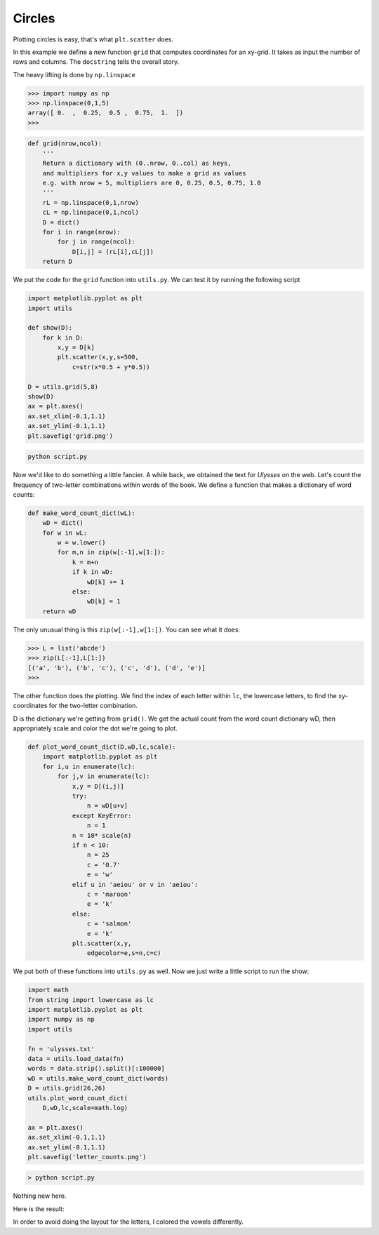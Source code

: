 .. _circles:

#######
Circles
#######

Plotting circles is easy, that's what ``plt.scatter`` does.

In this example we define a new function ``grid`` that computes coordinates for an xy-grid.  It takes as input the number of rows and columns.  The ``docstring`` tells the overall story.

The heavy lifting is done by ``np.linspace``

>>> import numpy as np
>>> np.linspace(0,1,5)
array([ 0.  ,  0.25,  0.5 ,  0.75,  1.  ])
>>>


.. sourcecode:: python

    def grid(nrow,ncol):
        '''
        Return a dictionary with (0..nrow, 0..col) as keys, 
        and multipliers for x,y values to make a grid as values
        e.g. with nrow = 5, multipliers are 0, 0.25, 0.5, 0.75, 1.0
        '''
        rL = np.linspace(0,1,nrow)
        cL = np.linspace(0,1,ncol)
        D = dict()
        for i in range(nrow):
            for j in range(ncol):
                D[i,j] = (rL[i],cL[j])
        return D
    
We put the code for the ``grid`` function into ``utils.py``.  We can test it by running the following script

.. sourcecode:: python

    import matplotlib.pyplot as plt
    import utils

    def show(D):
        for k in D:
            x,y = D[k]
            plt.scatter(x,y,s=500,
                c=str(x*0.5 + y*0.5))
                
    D = utils.grid(5,8)
    show(D)
    ax = plt.axes()
    ax.set_xlim(-0.1,1.1)
    ax.set_ylim(-0.1,1.1)
    plt.savefig('grid.png')

.. sourcecode:: python

    python script.py


.. image:: /figures/grid.png
    :scale: 50 %

Now we'd like to do something a little fancier.  A while back, we obtained the text for *Ulysses* on the web.  Let's count the frequency of two-letter combinations within words of the book.  We define a function that makes a dictionary of word counts:

.. sourcecode:: python

    def make_word_count_dict(wL):
        wD = dict()
        for w in wL:
            w = w.lower()
            for m,n in zip(w[:-1],w[1:]):
                k = m+n
                if k in wD:
                    wD[k] += 1
                else:
                    wD[k] = 1
        return wD
    
The only unusual thing is this ``zip(w[:-1],w[1:])``.  You can see what it does:

>>> L = list('abcde')
>>> zip(L[:-1],L[1:])
[('a', 'b'), ('b', 'c'), ('c', 'd'), ('d', 'e')]
>>>

The other function does the plotting.  We find the index of each letter within ``lc``, the lowercase letters, to find the xy-coordinates for the two-letter combination.

D is the dictionary we're getting from ``grid()``.  We get the actual count from the word count dictionary wD, then appropriately scale and color the dot we're going to plot.

.. sourcecode:: python

    def plot_word_count_dict(D,wD,lc,scale):
        import matplotlib.pyplot as plt
        for i,u in enumerate(lc):
            for j,v in enumerate(lc):
                x,y = D[(i,j)]
                try:
                    n = wD[u+v]
                except KeyError:
                    n = 1
                n = 10* scale(n)
                if n < 10:
                    n = 25
                    c = '0.7'
                    e = 'w'
                elif u in 'aeiou' or v in 'aeiou':
                    c = 'maroon'
                    e = 'k'
                else:
                    c = 'salmon'
                    e = 'k'
                plt.scatter(x,y,
                    edgecolor=e,s=n,c=c)

We put both of these functions into ``utils.py`` as well.  Now we just write a little script to run the show:

.. sourcecode:: python

    import math
    from string import lowercase as lc
    import matplotlib.pyplot as plt
    import numpy as np
    import utils
                
    fn = 'ulysses.txt'
    data = utils.load_data(fn)
    words = data.strip().split()[:100000]
    wD = utils.make_word_count_dict(words)
    D = utils.grid(26,26)
    utils.plot_word_count_dict(
        D,wD,lc,scale=math.log)

    ax = plt.axes()
    ax.set_xlim(-0.1,1.1)
    ax.set_ylim(-0.1,1.1)
    plt.savefig('letter_counts.png')


.. sourcecode:: python

    > python script.py

Nothing new here.  

Here is the result:

.. image:: /figures/letter_counts.png
    :scale: 50 %

In order to avoid doing the layout for the letters, I colored the vowels differently.

